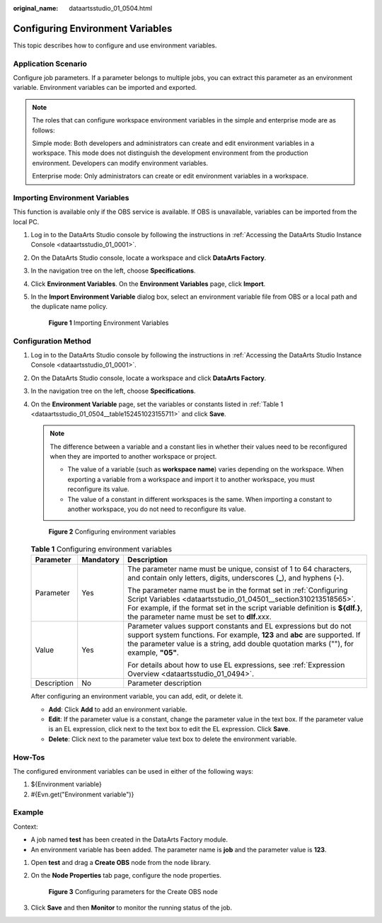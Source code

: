 :original_name: dataartsstudio_01_0504.html

.. _dataartsstudio_01_0504:

Configuring Environment Variables
=================================

This topic describes how to configure and use environment variables.

Application Scenario
--------------------

Configure job parameters. If a parameter belongs to multiple jobs, you can extract this parameter as an environment variable. Environment variables can be imported and exported.

.. note::

   The roles that can configure workspace environment variables in the simple and enterprise mode are as follows:

   Simple mode: Both developers and administrators can create and edit environment variables in a workspace. This mode does not distinguish the development environment from the production environment. Developers can modify environment variables.

   Enterprise mode: Only administrators can create or edit environment variables in a workspace.

Importing Environment Variables
-------------------------------

This function is available only if the OBS service is available. If OBS is unavailable, variables can be imported from the local PC.

#. Log in to the DataArts Studio console by following the instructions in :ref:`Accessing the DataArts Studio Instance Console <dataartsstudio_01_0001>`.

#. On the DataArts Studio console, locate a workspace and click **DataArts Factory**.

#. In the navigation tree on the left, choose **Specifications**.

#. Click **Environment Variables**. On the **Environment Variables** page, click **Import**.

#. In the **Import Environment Variable** dialog box, select an environment variable file from OBS or a local path and the duplicate name policy.


   .. figure:: /_static/images/en-us_image_0000002270847522.png
      :alt: **Figure 1** Importing Environment Variables

      **Figure 1** Importing Environment Variables

.. _dataartsstudio_01_0504__en-us_topic_0175328117_section7729152119279:

Configuration Method
--------------------

#. Log in to the DataArts Studio console by following the instructions in :ref:`Accessing the DataArts Studio Instance Console <dataartsstudio_01_0001>`.

#. On the DataArts Studio console, locate a workspace and click **DataArts Factory**.

#. In the navigation tree on the left, choose **Specifications**.

#. On the **Environment Variable** page, set the variables or constants listed in :ref:`Table 1 <dataartsstudio_01_0504__table152451023155711>` and click **Save**.

   .. note::

      The difference between a variable and a constant lies in whether their values need to be reconfigured when they are imported to another workspace or project.

      -  The value of a variable (such as **workspace name**) varies depending on the workspace. When exporting a variable from a workspace and import it to another workspace, you must reconfigure its value.
      -  The value of a constant in different workspaces is the same. When importing a constant to another workspace, you do not need to reconfigure its value.


   .. figure:: /_static/images/en-us_image_0000002305440477.png
      :alt: **Figure 2** Configuring environment variables

      **Figure 2** Configuring environment variables

   .. _dataartsstudio_01_0504__table152451023155711:

   .. table:: **Table 1** Configuring environment variables

      +-----------------------+-----------------------+-------------------------------------------------------------------------------------------------------------------------------------------------------------------------------------------------------------------------------------------------------------------------+
      | Parameter             | Mandatory             | Description                                                                                                                                                                                                                                                             |
      +=======================+=======================+=========================================================================================================================================================================================================================================================================+
      | Parameter             | Yes                   | The parameter name must be unique, consist of 1 to 64 characters, and contain only letters, digits, underscores (**\_**), and hyphens (**-**).                                                                                                                          |
      |                       |                       |                                                                                                                                                                                                                                                                         |
      |                       |                       | The parameter name must be in the format set in :ref:`Configuring Script Variables <dataartsstudio_01_04501__section310213518565>`. For example, if the format set in the script variable definition is **${dlf.}**, the parameter name must be set to **dlf.**\ *xxx*. |
      +-----------------------+-----------------------+-------------------------------------------------------------------------------------------------------------------------------------------------------------------------------------------------------------------------------------------------------------------------+
      | Value                 | Yes                   | Parameter values support constants and EL expressions but do not support system functions. For example, **123** and **abc** are supported. If the parameter value is a string, add double quotation marks (""), for example, **"05"**.                                  |
      |                       |                       |                                                                                                                                                                                                                                                                         |
      |                       |                       | For details about how to use EL expressions, see :ref:`Expression Overview <dataartsstudio_01_0494>`.                                                                                                                                                                   |
      +-----------------------+-----------------------+-------------------------------------------------------------------------------------------------------------------------------------------------------------------------------------------------------------------------------------------------------------------------+
      | Description           | No                    | Parameter description                                                                                                                                                                                                                                                   |
      +-----------------------+-----------------------+-------------------------------------------------------------------------------------------------------------------------------------------------------------------------------------------------------------------------------------------------------------------------+

   After configuring an environment variable, you can add, edit, or delete it.

   -  **Add**: Click **Add** to add an environment variable.
   -  **Edit**: If the parameter value is a constant, change the parameter value in the text box. If the parameter value is an EL expression, click |image1| next to the text box to edit the EL expression. Click **Save**.
   -  **Delete**: Click |image2| next to the parameter value text box to delete the environment variable.

How-Tos
-------

The configured environment variables can be used in either of the following ways:

#. ${Environment variable}
#. #{Evn.get("Environment variable")}

Example
-------

Context:

-  A job named **test** has been created in the DataArts Factory module.
-  An environment variable has been added. The parameter name is **job** and the parameter value is **123**.

#. Open **test** and drag a **Create OBS** node from the node library.

#. On the **Node Properties** tab page, configure the node properties.


   .. figure:: /_static/images/en-us_image_0000002305407393.png
      :alt: **Figure 3** Configuring parameters for the Create OBS node

      **Figure 3** Configuring parameters for the Create OBS node

#. Click **Save** and then **Monitor** to monitor the running status of the job.

.. |image1| image:: /_static/images/en-us_image_0000002270847530.png
.. |image2| image:: /_static/images/en-us_image_0000002305407397.png
